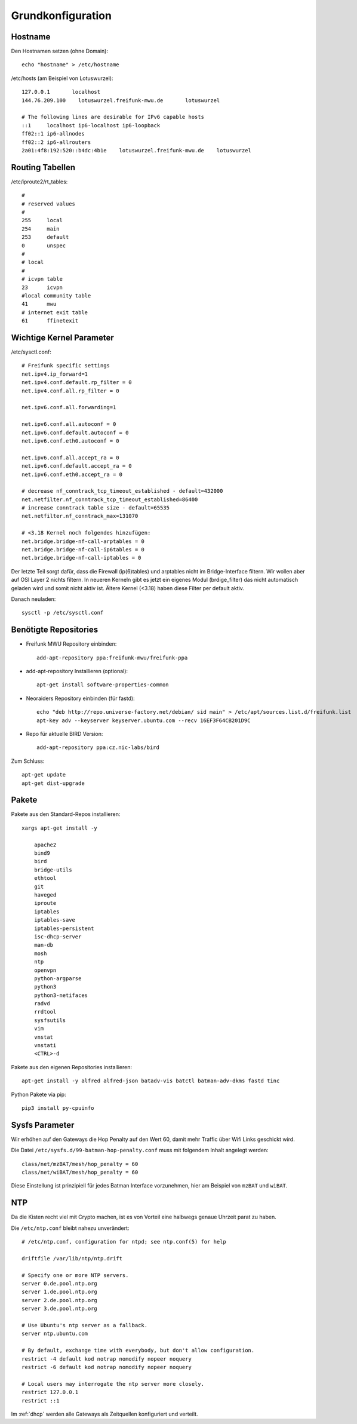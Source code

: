 .. _basics:

Grundkonfiguration
==================

.. _hostname:

Hostname
--------

Den Hostnamen setzen (ohne Domain)::

    echo "hostname" > /etc/hostname

/etc/hosts (am Beispiel von Lotuswurzel)::

    127.0.0.1       localhost
    144.76.209.100    lotuswurzel.freifunk-mwu.de       lotuswurzel

    # The following lines are desirable for IPv6 capable hosts
    ::1     localhost ip6-localhost ip6-loopback
    ff02::1 ip6-allnodes
    ff02::2 ip6-allrouters
    2a01:4f8:192:520::b4dc:4b1e    lotuswurzel.freifunk-mwu.de    lotuswurzel

.. _routing_tables:

Routing Tabellen
----------------

/etc/iproute2/rt_tables::

    #
    # reserved values
    #
    255     local
    254     main
    253     default
    0       unspec
    #
    # local
    #
    # icvpn table
    23      icvpn
    #local community table
    41      mwu
    # internet exit table
    61      ffinetexit

.. _kernel_parameters:

Wichtige Kernel Parameter
-------------------------

/etc/sysctl.conf::

    # Freifunk specific settings
    net.ipv4.ip_forward=1
    net.ipv4.conf.default.rp_filter = 0
    net.ipv4.conf.all.rp_filter = 0

    net.ipv6.conf.all.forwarding=1

    net.ipv6.conf.all.autoconf = 0
    net.ipv6.conf.default.autoconf = 0
    net.ipv6.conf.eth0.autoconf = 0

    net.ipv6.conf.all.accept_ra = 0
    net.ipv6.conf.default.accept_ra = 0
    net.ipv6.conf.eth0.accept_ra = 0

    # decrease nf_conntrack_tcp_timeout_established - default=432000
    net.netfilter.nf_conntrack_tcp_timeout_established=86400
    # increase conntrack table size - default=65535
    net.netfilter.nf_conntrack_max=131070

    # <3.18 Kernel noch folgendes hinzufügen:
    net.bridge.bridge-nf-call-arptables = 0
    net.bridge.bridge-nf-call-ip6tables = 0
    net.bridge.bridge-nf-call-iptables = 0

Der letzte Teil sorgt dafür, dass die Firewall (ip(6)tables) und arptables nicht im Bridge-Interface filtern. Wir wollen aber auf OSI Layer 2 nichts filtern.
In neueren Kerneln gibt es jetzt ein eigenes Modul (brdige_filter) das nicht automatisch geladen wird und somit nicht aktiv ist. Ältere Kernel (<3.18) haben diese Filter per default aktiv.

Danach neuladen::

    sysctl -p /etc/sysctl.conf

.. _repositories:

Benötigte Repositories
----------------------

* Freifunk MWU Repository einbinden::

    add-apt-repository ppa:freifunk-mwu/freifunk-ppa

* add-apt-repository Installieren (optional)::

    apt-get install software-properties-common

* Neoraiders Repository einbinden (für fastd)::

    echo "deb http://repo.universe-factory.net/debian/ sid main" > /etc/apt/sources.list.d/freifunk.list
    apt-key adv --keyserver keyserver.ubuntu.com --recv 16EF3F64CB201D9C

* Repo für aktuelle BIRD Version::

    add-apt-repository ppa:cz.nic-labs/bird

Zum Schluss::

    apt-get update
    apt-get dist-upgrade

.. _packages:

Pakete
------

Pakete aus den Standard-Repos installieren::

    xargs apt-get install -y

        apache2
        bind9
        bird
        bridge-utils
        ethtool
        git
        haveged
        iproute
        iptables
        iptables-save
        iptables-persistent
        isc-dhcp-server
        man-db
        mosh
        ntp
        openvpn
        python-argparse
        python3
        python3-netifaces
        radvd
        rrdtool
        sysfsutils
        vim
        vnstat
        vnstati
        <CTRL>-d

Pakete aus den eigenen Repositories installieren::

    apt-get install -y alfred alfred-json batadv-vis batctl batman-adv-dkms fastd tinc

Python Pakete via pip::

    pip3 install py-cpuinfo

.. _sysfs_parameter:

Sysfs Parameter
---------------

Wir erhöhen auf den Gateways die Hop Penalty auf den Wert 60, damit mehr Traffic über Wifi Links geschickt wird.

Die Datei ``/etc/sysfs.d/99-batman-hop-penalty.conf`` muss mit folgendem Inhalt angelegt werden::

    class/net/mzBAT/mesh/hop_penalty = 60
    class/net/wiBAT/mesh/hop_penalty = 60

Diese Einstellung ist prinzipiell für jedes Batman Interface vorzunehmen, hier am Beispiel von ``mzBAT`` und ``wiBAT``.


.. _ntp:

NTP
---

Da die Kisten recht viel mit Crypto machen, ist es von Vorteil eine halbwegs genaue Uhrzeit parat zu haben.

Die ``/etc/ntp.conf`` bleibt nahezu unverändert::

    # /etc/ntp.conf, configuration for ntpd; see ntp.conf(5) for help

    driftfile /var/lib/ntp/ntp.drift

    # Specify one or more NTP servers.
    server 0.de.pool.ntp.org
    server 1.de.pool.ntp.org
    server 2.de.pool.ntp.org
    server 3.de.pool.ntp.org

    # Use Ubuntu's ntp server as a fallback.
    server ntp.ubuntu.com

    # By default, exchange time with everybody, but don't allow configuration.
    restrict -4 default kod notrap nomodify nopeer noquery
    restrict -6 default kod notrap nomodify nopeer noquery

    # Local users may interrogate the ntp server more closely.
    restrict 127.0.0.1
    restrict ::1

Im :ref:`dhcp` werden alle Gateways als Zeitquellen konfiguriert und verteilt.
